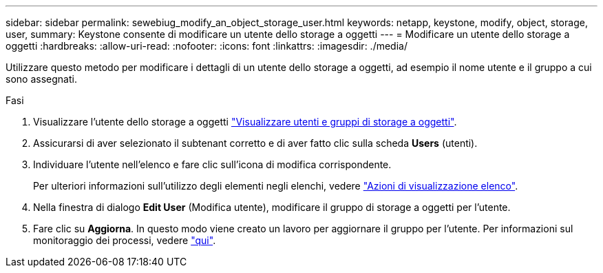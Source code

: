 ---
sidebar: sidebar 
permalink: sewebiug_modify_an_object_storage_user.html 
keywords: netapp, keystone, modify, object, storage, user, 
summary: Keystone consente di modificare un utente dello storage a oggetti 
---
= Modificare un utente dello storage a oggetti
:hardbreaks:
:allow-uri-read: 
:nofooter: 
:icons: font
:linkattrs: 
:imagesdir: ./media/


[role="lead"]
Utilizzare questo metodo per modificare i dettagli di un utente dello storage a oggetti, ad esempio il nome utente e il gruppo a cui sono assegnati.

.Fasi
. Visualizzare l'utente dello storage a oggetti link:sewebiug_view_the_object_storage_group_and_users.html["Visualizzare utenti e gruppi di storage a oggetti"].
. Assicurarsi di aver selezionato il subtenant corretto e di aver fatto clic sulla scheda *Users* (utenti).
. Individuare l'utente nell'elenco e fare clic sull'icona di modifica corrispondente.
+
Per ulteriori informazioni sull'utilizzo degli elementi negli elenchi, vedere link:sewebiug_netapp_service_engine_web_interface_overview.html#list-view-actions["Azioni di visualizzazione elenco"].

. Nella finestra di dialogo *Edit User* (Modifica utente), modificare il gruppo di storage a oggetti per l'utente.
. Fare clic su *Aggiorna*. In questo modo viene creato un lavoro per aggiornare il gruppo per l'utente. Per informazioni sul monitoraggio dei processi, vedere link:sewebiug_netapp_service_engine_web_interface_overview.html#jobs-and-job-status-indicator["qui"].

